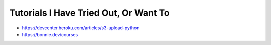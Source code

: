 Tutorials I Have Tried Out, Or Want To
======================================
- https://devcenter.heroku.com/articles/s3-upload-python
- https://bonnie.dev/courses
